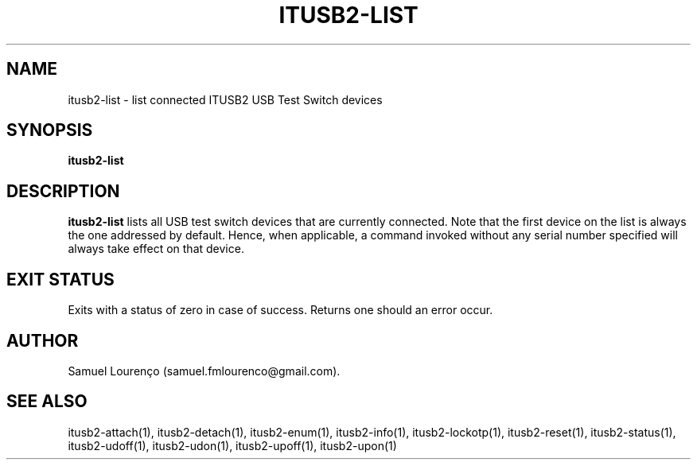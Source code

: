 .TH ITUSB2-LIST 1
.SH NAME
itusb2-list \- list connected ITUSB2 USB Test Switch devices
.SH SYNOPSIS
.B itusb2-list
.SH DESCRIPTION
.B itusb2-list
lists all USB test switch devices that are currently connected. Note that the
first device on the list is always the one addressed by default. Hence, when
applicable, a command invoked without any serial number specified will always
take effect on that device.
.SH "EXIT STATUS"
Exits with a status of zero in case of success. Returns one should an error
occur.
.SH AUTHOR
Samuel Lourenço (samuel.fmlourenco@gmail.com).
.SH "SEE ALSO"
itusb2-attach(1), itusb2-detach(1), itusb2-enum(1), itusb2-info(1),
itusb2-lockotp(1), itusb2-reset(1), itusb2-status(1), itusb2-udoff(1),
itusb2-udon(1), itusb2-upoff(1), itusb2-upon(1)

